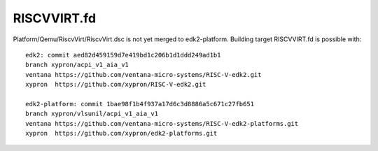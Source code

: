 RISCVVIRT.fd
============

Platform/Qemu/RiscvVirt/RiscvVirt.dsc is not yet merged to edk2-platform.
Building target RISCVVIRT.fd is possible with::

    edk2: commit aed82d459159d7e419bd1c206b1d1ddd249ad1b1
    branch xypron/acpi_v1_aia_v1
    ventana https://github.com/ventana-micro-systems/RISC-V-edk2.git
    xypron  https://github.com/xypron/RISC-V-edk2.git

    edk2-platform: commit 1bae98f1b4f937a17d6c3d8886a5c671c27fb651
    branch xypron/vlsunil/acpi_v1_aia_v1
    ventana https://github.com/ventana-micro-systems/RISC-V-edk2-platforms.git
    xypron  https://github.com/xypron/edk2-platforms.git
